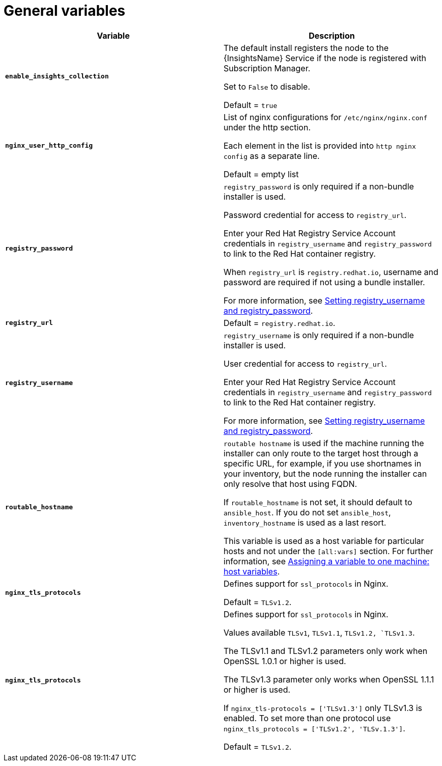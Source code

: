 [id="ref-genera-inventory-variables"]

= General variables

[cols="50%,50%",options="header"]
|====
| *Variable* | *Description*
| *`enable_insights_collection`* | The default install registers the node to the {InsightsName} Service if the node is registered with Subscription Manager. 

Set to `False` to disable.

Default = `true`
| *`nginx_user_http_config`* | List of nginx configurations for `/etc/nginx/nginx.conf` under the http section. 

Each element in the list is provided into `http nginx config` as a separate line. 

Default = empty list
| *`registry_password`* | `registry_password` is only required if a non-bundle installer is used.

Password credential for access to `registry_url`.

Enter your Red Hat Registry Service Account credentials in `registry_username` and `registry_password` to link to the Red Hat container registry.

When `registry_url` is `registry.redhat.io`, username and password are required if not using a bundle installer.

For more information, see xref:proc-set-registry-username-password[Setting registry_username and registry_password].
| *`registry_url`* | Default = `registry.redhat.io`.
| *`registry_username`* | `registry_username` is only required if a non-bundle installer is used.

User credential for access to `registry_url`.

Enter your Red Hat Registry Service Account credentials in `registry_username` and `registry_password` to link to the Red Hat container registry.

For more information, see xref:proc-set-registry-username-password[Setting registry_username and registry_password].
| *`routable_hostname`* | `routable hostname` is used if the machine running the installer can only route to the target host through a specific URL, for example, if you use shortnames in your inventory, but the node running the installer can only resolve that host using FQDN.

If `routable_hostname` is not set, it should default to `ansible_host`. If you do not set `ansible_host`, `inventory_hostname` is used as a last resort.

This variable is used as a host variable for particular hosts and not under the `[all:vars]` section. 
For further information, see link:https://docs.ansible.com/ansible/latest/inventory_guide/intro_inventory.html#assigning-a-variable-to-one-machine-host-variables[Assigning a variable to one machine: host variables].

|*`nginx_tls_protocols`* | Defines support for `ssl_protocols` in Nginx.

Default = `TLSv1.2`.

|*`nginx_tls_protocols`* | Defines support for `ssl_protocols` in Nginx.

Values available `TLSv1`, `TLSv1.1`, `TLSv1.2, `TLSv1.3`.

The TLSv1.1 and TLSv1.2 parameters only work when OpenSSL 1.0.1 or higher is used.

The TLSv1.3 parameter only works when OpenSSL 1.1.1 or higher is used.

If `nginx_tls-protocols = ['TLSv1.3']` only TLSv1.3 is enabled. To set more than one protocol use `nginx_tls_protocols = ['TLSv1.2', 'TLSv.1.3']`.

Default = `TLSv1.2`.

|====



